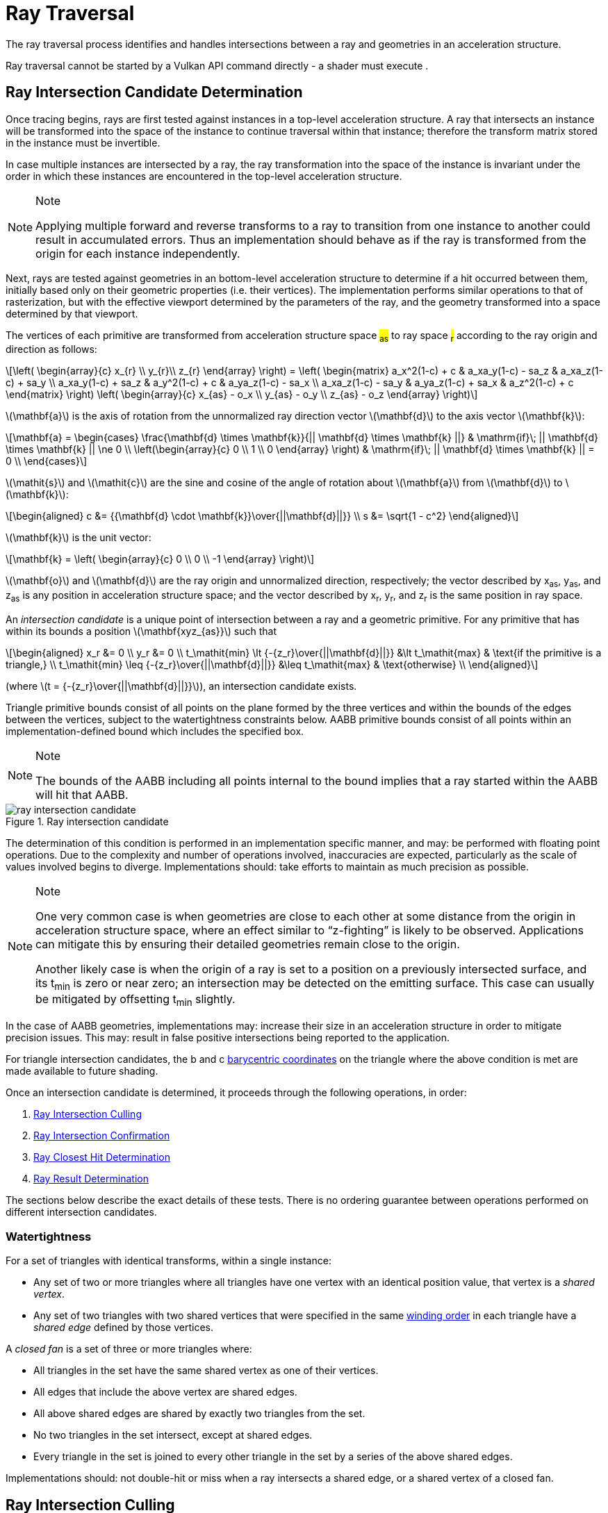 // Copyright 2018-2023 The Khronos Group Inc.
//
// SPDX-License-Identifier: CC-BY-4.0

[[ray-traversal]]
= Ray Traversal

The ray traversal process identifies and handles intersections between a ray
and geometries in an acceleration structure.

Ray traversal cannot be started by a Vulkan API command directly - a shader
must execute
ifdef::VK_KHR_ray_query[code:OpRayQueryProceedKHR]
ifdef::VK_KHR_ray_query+VK_KHR_ray_tracing_pipeline[or]
ifdef::VK_KHR_ray_tracing_pipeline[code:OpTraceRayKHR]
.
ifdef::VK_KHR_ray_tracing_pipeline[]
When the <<features-rayTracingPipeline, pname:rayTracingPipeline>> feature
is enabled, code:OpTraceRayKHR can: be used for <<ray-tracing, ray tracing>>
in a <<pipelines-ray-tracing, ray tracing pipeline>>.
endif::VK_KHR_ray_tracing_pipeline[]
ifdef::VK_KHR_ray_query[]
When the <<features-rayQuery, pname:rayQuery>> feature is enabled,
code:OpRayQueryProceedKHR can: be used in any shader stage.
endif::VK_KHR_ray_query[]


[[ray-intersection-candidate-determination]]
== Ray Intersection Candidate Determination

Once tracing begins, rays are first tested against instances in a top-level
acceleration structure.
A ray that intersects an instance will be transformed into the space of the
instance to continue traversal within that instance; therefore the transform
matrix stored in the instance must be invertible.

In case multiple instances are intersected by a ray, the ray transformation
into the space of the instance is invariant under the order in which these
instances are encountered in the top-level acceleration structure.

[NOTE]
.Note
====
Applying multiple forward and reverse transforms to a ray to transition from
one instance to another could result in accumulated errors.
Thus an implementation should behave as if the ray is transformed from the
origin for each instance independently.
====

Next, rays are tested against geometries in an bottom-level acceleration
structure to determine if a hit occurred between them, initially based only
on their geometric properties (i.e. their vertices).
The implementation performs similar operations to that of rasterization, but
with the effective viewport determined by the parameters of the ray, and the
geometry transformed into a space determined by that viewport.

The vertices of each primitive are transformed from acceleration structure
space #~as~# to ray space #~r~# according to the ray origin and direction as
follows:

[latexmath]
++++++++++++++++++++++++++++++++++++++++++++++++++++++++++++++++++++++++
\left(
    \begin{array}{c}
        x_{r} \\
        y_{r}\\
        z_{r}
    \end{array}
\right) =
\left(
    \begin{matrix}
        a_x^2(1-c)  + c    & a_xa_y(1-c) - sa_z & a_xa_z(1-c) + sa_y \\
        a_xa_y(1-c) + sa_z & a_y^2(1-c)  + c    & a_ya_z(1-c) - sa_x \\
        a_xa_z(1-c) - sa_y & a_ya_z(1-c) + sa_x & a_z^2(1-c)  + c
    \end{matrix}
\right)
\left(
    \begin{array}{c}
        x_{as} - o_x \\
        y_{as} - o_y \\
        z_{as} - o_z
    \end{array}
\right)
++++++++++++++++++++++++++++++++++++++++++++++++++++++++++++++++++++++++

latexmath:[\mathbf{a}] is the axis of rotation from the unnormalized ray
direction vector latexmath:[\mathbf{d}] to the axis vector
latexmath:[\mathbf{k}]:

[latexmath]
++++++++++++++++++++++++++++++++++++++++++++++++++++++++++++++++++++++++
\mathbf{a} = \begin{cases}
    \frac{\mathbf{d} \times \mathbf{k}}{|| \mathbf{d} \times \mathbf{k} ||} & \mathrm{if}\; || \mathbf{d} \times \mathbf{k} || \ne 0 \\
    \left(\begin{array}{c}
    0 \\
    1 \\
    0
    \end{array}
    \right) & \mathrm{if}\; || \mathbf{d} \times \mathbf{k} || = 0 \\
  \end{cases}
++++++++++++++++++++++++++++++++++++++++++++++++++++++++++++++++++++++++

latexmath:[\mathit{s}] and latexmath:[\mathit{c}] are the sine and cosine of
the angle of rotation about latexmath:[\mathbf{a}] from
latexmath:[\mathbf{d}] to latexmath:[\mathbf{k}]:

[latexmath]
++++++++++++++++++++++++++++++++++++++++++++++++++++++++++++++++++++++++
\begin{aligned}
c      &= {{\mathbf{d} \cdot \mathbf{k}}\over{||\mathbf{d}||}} \\
s      &= \sqrt{1 - c^2}
\end{aligned}
++++++++++++++++++++++++++++++++++++++++++++++++++++++++++++++++++++++++

latexmath:[\mathbf{k}] is the unit vector:

[latexmath]
++++++++++++++++++++++++++++++++++++++++++++++++++++++++++++++++++++++++
\mathbf{k} = \left(
    \begin{array}{c}
        0 \\
        0 \\
        -1
    \end{array}
\right)
++++++++++++++++++++++++++++++++++++++++++++++++++++++++++++++++++++++++

latexmath:[\mathbf{o}] and latexmath:[\mathbf{d}] are the ray origin and
unnormalized direction, respectively; the vector described by [eq]#x~as~#,
[eq]#y~as~#, and [eq]#z~as~# is any position in acceleration structure
space; and the vector described by [eq]#x~r~#, [eq]#y~r~#, and [eq]#z~r~# is
the same position in ray space.

An _intersection candidate_ is a unique point of intersection between a ray
and a geometric primitive.
For any primitive that has within its bounds a position
latexmath:[\mathbf{xyz_{as}}] such that

[latexmath]
++++++++++++++++++++++++++++++++++++++++++++++++++++++++++++++++++++++++
\begin{aligned}
             x_r &= 0 \\
             y_r &= 0 \\
t_\mathit{min} \lt {-{z_r}\over{||\mathbf{d}||}}  &\lt t_\mathit{max}  & \text{if the primitive is a triangle,} \\
t_\mathit{min} \leq {-{z_r}\over{||\mathbf{d}||}} &\leq t_\mathit{max} & \text{otherwise} \\
\end{aligned}
++++++++++++++++++++++++++++++++++++++++++++++++++++++++++++++++++++++++

(where latexmath:[t = {-{z_r}\over{||\mathbf{d}||}}]), an intersection
candidate exists.

Triangle primitive bounds consist of all points on the plane formed by the
three vertices and within the bounds of the edges between the vertices,
subject to the watertightness constraints below.
AABB primitive bounds consist of all points within an implementation-defined
bound which includes the specified box.

[NOTE]
.Note
====
The bounds of the AABB including all points internal to the bound implies
that a ray started within the AABB will hit that AABB.
====

[[raytraversal-ray-intersection-candidate-diagram]]
image::{images}/ray_intersection_candidate.svg[align="center",title="Ray intersection candidate",opts="{imageopts}"]

The determination of this condition is performed in an implementation
specific manner, and may: be performed with floating point operations.
Due to the complexity and number of operations involved, inaccuracies are
expected, particularly as the scale of values involved begins to diverge.
Implementations should: take efforts to maintain as much precision as
possible.

[NOTE]
.Note
====
One very common case is when geometries are close to each other at some
distance from the origin in acceleration structure space, where an effect
similar to "`z-fighting`" is likely to be observed.
Applications can mitigate this by ensuring their detailed geometries remain
close to the origin.

Another likely case is when the origin of a ray is set to a position on a
previously intersected surface, and its [eq]#t~min~# is zero or near zero;
an intersection may be detected on the emitting surface.
This case can usually be mitigated by offsetting [eq]#t~min~# slightly.
====

ifdef::VK_NV_ray_tracing_motion_blur[]
For a motion primitive or a motion instance, the positions for intersection
are evaluated at the time specified in the code:time parameter to
code:OpTraceRayMotionNV by interpolating between the two endpoints as
specified for the given motion type.
If a motion acceleration structure is traced with code:OpTraceRayKHR, it
behaves as a code:OpTraceRayMotionNV with code:time of 0.0.
endif::VK_NV_ray_tracing_motion_blur[]

In the case of AABB geometries, implementations may: increase their size in
an acceleration structure in order to mitigate precision issues.
This may: result in false positive intersections being reported to the
application.

For triangle intersection candidates, the [eq]#b# and [eq]#c#
<<primsrast-polygon-barycentrics,barycentric coordinates>> on the triangle
where the above condition is met are made available to future shading.
ifdef::VK_KHR_ray_tracing_pipeline[]
If the ray was traced with code:OpTraceRayKHR, these values are available as
a vector of 2 32-bit floating point values in the code:HitAttributeKHR
storage class.
endif::VK_KHR_ray_tracing_pipeline[]

Once an intersection candidate is determined, it proceeds through the
following operations, in order:

    . <<ray-intersection-culling>>
    . <<ray-intersection-confirmation>>
    . <<ray-closest-hit-determination>>
    . <<ray-result-determination>>

The sections below describe the exact details of these tests.
There is no ordering guarantee between operations performed on different
intersection candidates.


[[ray-traversal-watertight]]
=== Watertightness

For a set of triangles with identical transforms, within a single instance:

  * Any set of two or more triangles where all triangles have one vertex
    with an identical position value, that vertex is a _shared vertex_.
  * Any set of two triangles with two shared vertices that were specified in
    the same <<drawing-triangle-lists, winding order>> in each triangle have
    a _shared edge_ defined by those vertices.

A _closed fan_ is a set of three or more triangles where:

  * All triangles in the set have the same shared vertex as one of their
    vertices.
  * All edges that include the above vertex are shared edges.
  * All above shared edges are shared by exactly two triangles from the set.
  * No two triangles in the set intersect, except at shared edges.
  * Every triangle in the set is joined to every other triangle in the set
    by a series of the above shared edges.

Implementations should: not double-hit or miss when a ray intersects a
shared edge, or a shared vertex of a closed fan.


[[ray-intersection-culling]]
== Ray Intersection Culling

Candidate intersections go through several phases of culling before
confirmation as an actual hit.
There is no particular ordering dependency between the different culling
operations.


[[ray-traversal-culling-primitive]]
=== Ray Primitive Culling

If the <<features-rayTraversalPrimitiveCulling,
pname:rayTraversalPrimitiveCulling>> or <<features-rayQuery,
pname:rayQuery>> features are enabled, the code:SkipTrianglesKHR and
code:SkipAABBsKHR ray flags can: be specified when tracing a ray.
code:SkipTrianglesKHR and code:SkipAABBsKHR are mutually exclusive.
code:SkipTrianglesKHR is also mutually exclusive with
code:CullBackFacingTrianglesKHR and code:CullFrontFacingTrianglesKHR.

If code:SkipTrianglesKHR was included in the `Ray Flags` operand of the ray
trace instruction, and the intersection is with a triangle primitive, the
intersection is dropped, and no further processing of this intersection
occurs.
If ename:VK_PIPELINE_CREATE_RAY_TRACING_SKIP_TRIANGLES_BIT_KHR was included
in the pipeline, traversal with code:OpTraceRayKHR calls will all behave as
if code:SkipTrianglesKHR was included in its `Ray Flags` operand.

If code:SkipAABBsKHR was included in the `Ray Flags` operand of the ray
trace instruction, and the intersection is with an AABB primitive, the
intersection is dropped, and no further processing of this intersection
occurs.
If ename:VK_PIPELINE_CREATE_RAY_TRACING_SKIP_AABBS_BIT_KHR was included in
the pipeline, traversal with code:OpTraceRayKHR calls will all behave as if
code:SkipAABBsKHR was included in its `Ray Flags` operand.


=== Ray Mask Culling

Instances can: be made invisible to particular rays based on the value of
slink:VkAccelerationStructureInstanceKHR::pname:mask used to add that
instance to a top-level acceleration structure, and the `Cull Mask`
parameter used to trace the ray.

For the instance which is intersected, if [eq]#pname:mask & `Cull Mask` ==
0#, the intersection is dropped, and no further processing occurs.


[[ray-traversal-culling-face]]
=== Ray Face Culling

As in <<primsrast-polygons-basic,polygon rasterization>>, one of the stages
of ray traversal is to determine if a triangle primitive is back- or
front-facing, and primitives can: be culled based on that facing.

If the intersection candidate is with an AABB primitive, this operation is
skipped.

.Determination

When a ray intersects a triangle primitive, the order that vertices are
specified for the polygon affects whether the ray intersects the front or
back face.
Front or back facing is determined in the same way as they are for
<<primsrast-polygons-basic,rasterization>>, based on the sign of the
polygon's area but using the ray space coordinates instead of framebuffer
coordinates.
One way to compute this area is:

[latexmath]
++++++++++++++++++++++++++++++++++++++++++++++++++++++++++++++++++++++++
a = -{1 \over 2}\sum_{i=0}^{n-1}
      x_r^i y_r^{i \oplus 1} -
      x_r^{i \oplus 1} y_r^i
++++++++++++++++++++++++++++++++++++++++++++++++++++++++++++++++++++++++

where latexmath:[x_r^i] and latexmath:[y_r^i] are the [eq]#x# and [eq]#y#
<<ray-intersection-candidate-determination,ray space coordinates>> of the
[eq]##i##th vertex of the [eq]#n#-vertex polygon (vertices are numbered
starting at zero for the purposes of this computation) and [eq]#i {oplus} 1#
is [eq]#(i {plus} 1) mod n#.

By default, if [eq]#a# is negative then the intersection is with the front
face of the triangle, otherwise it is with the back face.
If ename:VK_GEOMETRY_INSTANCE_TRIANGLE_FLIP_FACING_BIT_KHR is included in
slink:VkAccelerationStructureInstanceKHR::pname:flags for the instance
containing the intersected triangle, this determination is reversed.
Additionally, if [eq]#a# is 0, the intersection candidate is treated as not
intersecting with any face, irrespective of the sign.

[NOTE]
.Note
====
In a left-handed coordinate system, an intersection will be with the front
face of a triangle if the vertices of the triangle, as defined in index
order, appear from the ray's perspective in a clockwise rotation order.
ename:VK_GEOMETRY_INSTANCE_TRIANGLE_FLIP_FACING_BIT_KHR was previously
annotated as
ename:VK_GEOMETRY_INSTANCE_TRIANGLE_FRONT_COUNTERCLOCKWISE_BIT_KHR because
of this.
====

ifdef::VK_KHR_ray_tracing_pipeline[]
If the ray was traced with code:OpTraceRayKHR, the code:HitKindKHR built-in
is set to code:HitKindFrontFacingTriangleKHR if the intersection is with
front-facing geometry, and code:HitKindBackFacingTriangleKHR if the
intersection is with back-facing geometry, for shader stages considering
this intersection.
endif::VK_KHR_ray_tracing_pipeline[]

ifdef::VK_KHR_ray_query[]
If the ray was traced with code:OpRayQueryProceedKHR,
code:OpRayQueryGetIntersectionFrontFaceKHR will return true for intersection
candidates with front faces, or false for back faces.
endif::VK_KHR_ray_query[]

.Culling

If code:CullBackFacingTrianglesKHR was included in the `Ray Flags` parameter
of the ray trace instruction, and the intersection is determined as with the
back face of a triangle primitive, the intersection is dropped, and no
further processing of this intersection occurs.

If code:CullFrontFacingTrianglesKHR was included in the `Ray Flags`
parameter of the ray trace instruction, and the intersection is determined
as with the front face of a triangle primitive, the intersection is dropped,
and no further processing of this intersection occurs.

This culling is disabled if
ename:VK_GEOMETRY_INSTANCE_TRIANGLE_FACING_CULL_DISABLE_BIT_KHR was included
in slink:VkAccelerationStructureInstanceKHR::pname:flags for the instance
which the intersected geometry belongs to.

Intersection candidates that have not intersected with any face ([eq]#a ==
0#) are unconditionally culled, irrespective of ray flags and geometry
instance flags.

The code:CullBackFacingTrianglesKHR and code:CullFrontFacingTrianglesKHR
`Ray Flags` are mutually exclusive.


=== Ray Opacity Culling

Each geometry in the acceleration structure may: be considered either opaque
or not.
Opaque geometries continue through traversal as normal, whereas non-opaque
geometries need to be either confirmed or discarded by shader code.
Intersection candidates can: also be culled based on their opacity.

.Determination

Each individual intersection candidate is initially determined as opaque if
ename:VK_GEOMETRY_OPAQUE_BIT_KHR was included in the
slink:VkAccelerationStructureGeometryKHR::pname:flags when the geometry it
intersected with was built, otherwise it is considered non-opaque.

ifdef::VK_EXT_opacity_micromap[]
If the geometry includes an opacity micromap, the opacity of the
intersection at this point is instead derived as described in
<<ray-opacity-micromap,Ray Opacity Micromap>>.
endif::VK_EXT_opacity_micromap[]

ifdef::VK_KHR_ray_tracing_pipeline[]
If the intersection candidate was generated by an <<shaders-intersection,
intersection shader>>, the intersection is initially considered to have
opacity matching the AABB candidate that it was generated from.
endif::VK_KHR_ray_tracing_pipeline[]

However, this opacity can be overridden when it is built into an instance.
Setting ename:VK_GEOMETRY_INSTANCE_FORCE_OPAQUE_BIT_KHR in
slink:VkAccelerationStructureInstanceKHR::pname:flags will force all
geometries in the instance to be considered opaque.
Similarly, setting ename:VK_GEOMETRY_INSTANCE_FORCE_NO_OPAQUE_BIT_KHR will
force all geometries in the instance to be considered non-opaque.

This can again be overridden by including code:OpaqueKHR or code:NoOpaqueKHR
in the `Ray Flags` parameter when tracing a ray.
code:OpaqueKHR forces all geometries to behave as if they are opaque,
regardless of their build parameters.
Similarly, code:NoOpaqueKHR forces all geometries to behave as if they are
non-opaque.

ifdef::VK_KHR_ray_query[]
If the ray was traced with code:OpRayQueryProceedKHR, to determine the
opacity of AABB intersection candidates,
code:OpRayQueryGetIntersectionCandidateAABBOpaqueKHR can: be used.
This instruction will return code:true for opaque intersection candidates,
and code:false for non-opaque intersection candidates.
endif::VK_KHR_ray_query[]

.Culling

If code:CullOpaqueKHR is included in the `Ray Flags` parameter when tracing
a ray, an intersection with a geometry that is considered opaque is dropped,
and no further processing occurs.

If code:CullNoOpaqueKHR is included in the `Ray Flags` parameter when
tracing a ray, an intersection with a geometry that is considered non-opaque
is dropped, and no further processing occurs.

The code:OpaqueKHR, code:NoOpaqueKHR, code:CullOpaqueKHR, and
code:CullNoOpaqueKHR `Ray Flags` are mutually exclusive.

ifdef::VK_EXT_opacity_micromap[]
[[ray-opacity-micromap]]
=== Ray Opacity Micromap

A ename:VK_GEOMETRY_TYPE_TRIANGLES_KHR geometry in the acceleration
structure may: have an opacity micromap associated with it to give
finer-grained opacity information.

If the intersection candidate is with a geometry with an associated opacity
micromap and ename:VK_GEOMETRY_INSTANCE_DISABLE_OPACITY_MICROMAPS_EXT is not
set in its instance then the micromap is used to determine geometry opacity
instead of the ename:VK_GEOMETRY_INSTANCE_FORCE_OPAQUE_BIT_KHR and
ename:VK_GEOMETRY_INSTANCE_FORCE_NO_OPAQUE_BIT_KHR values in the geometry.

The opacity information in the micromap object is accessed using the
candidate intersection [eq]#u# and [eq]#v# coordinates.
The integer [eq]#u# and [eq]#v# are computed from [eq]#{lfloor}u{rfloor}
{plus} {lfloor}v{rfloor}#, clamping [eq]#{lfloor}u{rfloor}# as needed to
keep the sum less than or equal to [eq]#1 << subdivisionlevel#.
These values are mapped into a linear index with a space filling curve which
is defined recursively by traversing into the sub-triangle nearest vertex 0,
then the middle triangle with ordering flipped, then nearest vertex 1 then
nearest vertex 2.

image::{images}/micromap-subd.svg[align="center",title="Example ordering for micromap data",align="center",opts="{imageopts}"]

[NOTE]
.Note
====
This encoding is spatially coherent, purely hierarchical, and allows a
bit-parallel conversion between barycentric address and index values.

See the appendix for reference code implementing this mapping.
====

The result of the opacity micromap lookup and operations is to treat the
intersection as opaque, non-opaque, or ignored.
The interpretation of the values depends on
ename:VK_GEOMETRY_INSTANCE_FORCE_OPACITY_MICROMAP_2_STATE_EXT in the
instance of the candidate intersection or
ename:ForceOpacityMicromap2StateEXT ray flags on the ray.
If either is set, the opacity micromap information is interpreted in 2 state
override mode.

If the associated opacity micromap has format
ename:VK_OPACITY_MICROMAP_FORMAT_2_STATE_EXT, each element of the micromap
is represented by a single bit at the index derived above.

If the associated opacity micromap has format
ename:VK_OPACITY_MICROMAP_FORMAT_4_STATE_EXT, each element is represented by
a two bit value at the index derived above.


[options="header"]
|====
| 4 State value | 2 State value | Special index value | 2 State override | Result
| 0 | 0 | ename:VK_OPACITY_MICROMAP_SPECIAL_INDEX_FULLY_TRANSPARENT_EXT         | Y | Ignored
| 0 | 0 | ename:VK_OPACITY_MICROMAP_SPECIAL_INDEX_FULLY_TRANSPARENT_EXT         | N | Ignored
| 1 | 1 | ename:VK_OPACITY_MICROMAP_SPECIAL_INDEX_FULLY_OPAQUE_EXT              | Y | Opaque
| 1 | 1 | ename:VK_OPACITY_MICROMAP_SPECIAL_INDEX_FULLY_OPAQUE_EXT              | N | Opaque
| 2 |   | ename:VK_OPACITY_MICROMAP_SPECIAL_INDEX_FULLY_UNKNOWN_TRANSPARENT_EXT | Y | Ignored
| 2 |   | ename:VK_OPACITY_MICROMAP_SPECIAL_INDEX_FULLY_UNKNOWN_TRANSPARENT_EXT | N | Non-opaque
| 3 |   | ename:VK_OPACITY_MICROMAP_SPECIAL_INDEX_FULLY_UNKNOWN_OPAQUE_EXT      | Y | Opaque
| 3 |   | ename:VK_OPACITY_MICROMAP_SPECIAL_INDEX_FULLY_UNKNOWN_OPAQUE_EXT      | N | Non-opaque
|====


endif::VK_EXT_opacity_micromap[]


[[ray-intersection-confirmation]]
== Ray Intersection Confirmation

Depending on the opacity of intersected geometry and whether it is a
triangle or an AABB, candidate intersections are further processed to
determine the eventual hit result.
Candidates generated from AABB intersections run through the same
confirmation process as triangle hits.


=== AABB Intersection Candidates

For an intersection candidate with an AABB geometry generated by
<<ray-intersection-candidate-determination>>, shader code is executed to
determine whether any hits should be reported to the traversal
infrastructure; no further processing of this intersection candidate occurs.
The occurrence of an AABB intersection candidate does not guarantee the ray
intersects the primitive bounds.
To avoid propagating false intersections the application should: verify the
intersection candidate before reporting any hits.

ifdef::VK_KHR_ray_tracing_pipeline[]
If the ray was traced with code:OpTraceRayKHR, an <<shaders-intersection,
intersection shader>> is invoked from the <<shader-binding-table>> according
to the <<shader-binding-table-indexing-rules, specified indexing>> for the
intersected geometry.
If this shader calls code:OpReportIntersectionKHR, a new intersection
candidate is generated as described
<<aabb-intersection-candidate-generation, below>>.
If the intersection shader is ename:VK_SHADER_UNUSED_KHR (which is only
allowed for a zero shader group) then no further processing of the
intersection candidate occurs.
endif::VK_KHR_ray_tracing_pipeline[]

[[aabb-intersection-candidate-generation]]
ifdef::VK_KHR_ray_tracing_pipeline[]
Each new candidate generated as a result of this processing is a generated
intersection candidate that intersects the AABB geometry, with a [eq]#t#
value equal to the `Hit` parameter of the code:OpReportIntersectionKHR
instruction.
The new generated candidate is then independently run through
<<ray-intersection-confirmation>> as a
<<ray-triangle-and-generated-intersection-candidates, generated
intersection>>.
endif::VK_KHR_ray_tracing_pipeline[]

ifdef::VK_KHR_ray_query[]
If the ray was traced with code:OpRayQueryProceedKHR, control is returned to
the shader which executed code:OpRayQueryProceedKHR, returning code:true.
The resulting ray query has a candidate intersection type of
code:RayQueryCandidateIntersectionAABBKHR.
code:OpRayQueryGenerateIntersectionKHR can: be called to commit a new
intersection candidate with committed intersection type of
code:RayQueryCommittedIntersectionGeneratedKHR.
Further ray query processing can: be continued by executing
code:OpRayQueryProceedKHR with the same ray query, or intersection can: be
terminated with code:OpRayQueryTerminateKHR.
endif::VK_KHR_ray_query[]
ifdef::VK_KHR_ray_tracing_pipeline+VK_KHR_ray_query[]
Unlike rays traced with code:OpTraceRayKHR, candidates generated in this way
skip generated intersection candidate confirmation; applications should:
make this determination before generating the intersection.
endif::VK_KHR_ray_tracing_pipeline+VK_KHR_ray_query[]

This operation may: be executed multiple times for the same intersection
candidate.


[[ray-triangle-and-generated-intersection-candidates]]
=== Triangle and Generated Intersection Candidates

For triangle and <<aabb-intersection-candidate-generation, generated
intersection candidates>>, additional shader code may: be executed based on
the intersection's opacity.

If the intersection is opaque, the candidate is immediately confirmed as a
valid hit and passes to the next stage of processing.

For non-opaque intersection candidates, shader code is executed to determine
whether a hit occurred or not.

ifdef::VK_KHR_ray_tracing_pipeline[]
If the ray was traced with code:OpTraceRayKHR, an <<shaders-any-hit, any-hit
shader>> is invoked from the <<shader-binding-table>> according to the
specified indexing.
If this shader calls code:OpIgnoreIntersectionKHR, the candidate is dropped
and no further processing of the candidate occurs.
If the <<shaders-any-hit, any-hit shader>> identified is
ename:VK_SHADER_UNUSED_KHR, the candidate is immediately confirmed as a
valid hit and passes to the next stage of processing.
endif::VK_KHR_ray_tracing_pipeline[]

ifdef::VK_KHR_ray_query[]
If the ray was traced with code:OpRayQueryProceedKHR, control is returned to
the shader which executed code:OpRayQueryProceedKHR, returning code:true.
As only triangle candidates participate in this operation with ray queries,
the resulting candidate intersection type is always
code:RayQueryCandidateIntersectionTriangleKHR.
code:OpRayQueryConfirmIntersectionKHR can: be called on the ray query to
confirm the candidate as a hit with committed intersection type of
code:RayQueryCommittedIntersectionTriangleKHR.
Further ray query processing can: be continued by executing
code:OpRayQueryProceedKHR with the same ray query, or intersection can: be
terminated with code:OpRayQueryTerminateKHR.
If code:OpRayQueryConfirmIntersectionKHR has not been executed, the
candidate is dropped and no further processing of the candidate occurs.
endif::VK_KHR_ray_query[]

This operation may: be executed multiple times for the same intersection
candidate unless ename:VK_GEOMETRY_NO_DUPLICATE_ANY_HIT_INVOCATION_BIT_KHR
was specified for the intersected geometry.


[[ray-closest-hit-determination]]
== Ray Closest Hit Determination

Unless the ray was traced with the code:TerminateOnFirstHitKHR ray flag, the
implementation must: track the closest confirmed hit until all geometries
have been tested and either confirmed or dropped.

After an intersection candidate is confirmed, its [eq]#t# value is compared
to [eq]#t~max~# to determine which intersection is closer, where [eq]#t# is
the parametric distance along the ray at which the intersection occurred.

  * If [eq]#t < t~max~#, [eq]#t~max~# is set to [eq]#t# and the candidate is
    set as the current closest hit.
  * If [eq]#t > t~max~#, the candidate is dropped and no further processing
    of that candidate occurs.
  * If [eq]#t = t~max~#, the candidate may: be set as the current closest
    hit or dropped.

If code:TerminateOnFirstHitKHR was included in the `Ray Flags` used to trace
the ray, once the first hit is confirmed, the ray trace is terminated.


[[ray-result-determination]]
== Ray Result Determination

Once all candidates have finished processing the prior stages, or if the ray
is forcibly terminated, the final result of the ray trace is determined.

If a closest hit result was identified by <<ray-closest-hit-determination>>,
a closest hit has occurred, otherwise the final result is a miss.

ifdef::VK_KHR_ray_tracing_pipeline[]
For rays traced with code:OpTraceRayKHR, if a closest hit result was
identified, a <<shaders-closest-hit, closest hit shader>> is invoked from
the <<shader-binding-table>> according to the
<<shader-binding-table-indexing-rules, specified indexing>> for the
intersected geometry.
Control returns to the shader that executed code:OpTraceRayKHR once this
shader returns.
This shader is skipped if either the ray flags included
code:SkipClosestHitShaderKHR, or if the <<shaders-closest-hit, closest hit
shader>> identified is ename:VK_SHADER_UNUSED_KHR.

For rays traced with code:OpTraceRayKHR where no hit result was identified,
the <<shaders-miss, miss shader>> identified by the `Miss Index` parameter
of code:OpTraceRayKHR is invoked.
Control returns to the shader that executed code:OpTraceRayKHR once this
shader returns.
This shader is skipped if the miss shader identified is
ename:VK_SHADER_UNUSED_KHR.
endif::VK_KHR_ray_tracing_pipeline[]

ifdef::VK_KHR_ray_query[]
If the ray was traced with code:OpRayQueryProceedKHR, control is returned to
the shader which executed code:OpRayQueryProceedKHR, returning code:false.
If a closest hit was identified by <<ray-closest-hit-determination>>, the
ray query will now have a committed intersection type of
code:RayQueryCommittedIntersectionGeneratedKHR or
code:RayQueryCommittedIntersectionTriangleKHR.
If no closest hit was identified, the committed intersection type will be
code:RayQueryCommittedIntersectionNoneKHR.

No further processing of a ray query occurs after this result is determined.
endif::VK_KHR_ray_query[]
